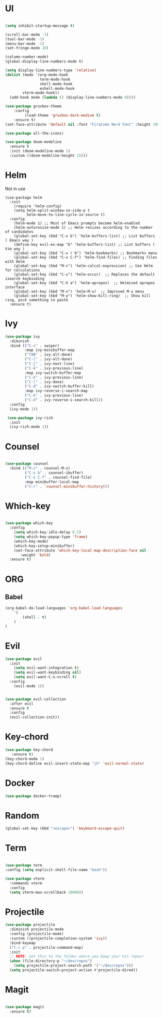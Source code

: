 #+STARTUP Tweaks
* UI
  
#+BEGIN_SRC emacs-lisp

(setq inhibit-startup-message t)

(scroll-bar-mode -1)
(tool-bar-mode -1)
(menu-bar-mode -1)
(set-fringe-mode 10)

(column-number-mode)
(global-display-line-numbers-mode t)

(setq display-line-numbers-type 'relative)
(dolist (mode '(org-mode-hook
                term-mode-hook
                shell-mode-hook
                eshell-mode-hook
		vterm-mode-hook))
  (add-hook mode (lambda () (display-line-numbers-mode 0))))

(use-package gruvbox-theme
    :config
         (load-theme 'gruvbox-dark-medium t)
    :ensure t)
(set-face-attribute 'default nil :font "FiraCode Nerd Font" :height 100)

(use-package all-the-icons)

(use-package doom-modeline
  :ensure t
  :init (doom-modeline-mode 1)
  :custom ((doom-modeline-height 15)))
#+END_SRC

#+RESULTS:

* Helm
Not in use
#+BEGIN_SRC text
(use-package helm
  :init
    (require 'helm-config)
    (setq helm-split-window-in-side-p t
          helm-move-to-line-cycle-in-source t)
  :config
    (helm-mode 1) ;; Most of Emacs prompts become helm-enabled
    (helm-autoresize-mode 1) ;; Helm resizes according to the number of candidates
    (global-set-key (kbd "C-x b") 'helm-buffers-list) ;; List buffers ( Emacs way )
    (define-key evil-ex-map "b" 'helm-buffers-list) ;; List buffers ( Vim way )
    (global-set-key (kbd "C-x r b") 'helm-bookmarks) ;; Bookmarks menu
    (global-set-key (kbd "C-x C-f") 'helm-find-files) ;; Finding files with Helm
    (global-set-key (kbd "M-c") 'helm-calcul-expression) ;; Use Helm for calculations
    (global-set-key (kbd "C-s") 'helm-occur)  ;; Replaces the default isearch keybinding
    (global-set-key (kbd "C-h a") 'helm-apropos)  ;; Helmized apropos interface
    (global-set-key (kbd "M-x") 'helm-M-x)  ;; Improved M-x menu
    (global-set-key (kbd "M-y") 'helm-show-kill-ring)  ;; Show kill ring, pick something to paste
  :ensure t)
#+END_SRC

* Ivy

  #+BEGIN_SRC emacs-lisp
(use-package ivy
  :diminish
  :bind (("C-s" . swiper)
         :map ivy-minibuffer-map
         ("TAB" . ivy-alt-done)	
         ("C-l" . ivy-alt-done)
         ("C-j" . ivy-next-line)
         ("C-k" . ivy-previous-line)
         :map ivy-switch-buffer-map
         ("C-k" . ivy-previous-line)
         ("C-l" . ivy-done)
         ("C-d" . ivy-switch-buffer-kill)
         :map ivy-reverse-i-search-map
         ("C-k" . ivy-previous-line)
         ("C-d" . ivy-reverse-i-search-kill))
  :config
  (ivy-mode 1))

 (use-package ivy-rich
  :init
  (ivy-rich-mode 1))

  #+END_SRC

* Counsel
  #+BEGIN_SRC emacs-lisp

(use-package counsel
  :bind (("M-x" . counsel-M-x)
         ("C-x b" . counsel-ibuffer)
         ("C-x C-f" . counsel-find-file)
         :map minibuffer-local-map
         ("C-r" . 'counsel-minibuffer-history)))

#+END_SRC

* Which-key
#+BEGIN_SRC emacs-lisp

(use-package which-key
  :config
    (setq which-key-idle-delay 0.5)
    (setq which-key-popup-type 'frame)
    (which-key-mode)
    (which-key-setup-minibuffer)
    (set-face-attribute 'which-key-local-map-description-face nil
       :weight 'bold)
  :ensure t)
#+END_SRC



* ORG
** Babel
#+BEGIN_SRC emacs-lisp
(org-babel-do-load-languages 'org-babel-load-languages
    '(
        (shell . t)
    )
)
#+END_SRC

#+RESULTS:
* Evil

#+BEGIN_SRC emacs-lisp
(use-package evil
  :init
    (setq evil-want-integration t)
    (setq evil-want-keybinding nil)
    (setq evil-want-C-u-scroll t)
  :config
    (evil-mode 1))


(use-package evil-collection
  :after evil
  :ensure t
  :config
  (evil-collection-init))

#+END_SRC

* Key-chord
#+BEGIN_SRC emacs-lisp
(use-package key-chord
   :ensure t)
(key-chord-mode 1)
(key-chord-define evil-insert-state-map "jk" 'evil-normal-state)

#+END_SRC

#+RESULTS:
: evil-normal-state

* Docker
#+BEGIN_SRC emacs-lisp
(use-package docker-tramp)
#+END_SRC
* Random
  #+BEGIN_SRC emacs-lisp
  (global-set-key (kbd "<escape>") 'keyboard-escape-quit)
  #+END_SRC
* Term
#+BEGIN_SRC emacs-lisp

(use-package term
:config (setq explicit-shell-file-name "bash"))

(use-package vterm
  :commands vterm
  :config
  (setq vterm-max-scrollback 10000))

#+END_SRC
* Projectile
#+BEGIN_SRC emacs-lisp
(use-package projectile
  :diminish projectile-mode
  :config (projectile-mode)
  :custom ((projectile-completion-system 'ivy))
  :bind-keymap
  ("C-c p" . projectile-command-map)
  :init
  ;; NOTE: Set this to the folder where you keep your Git repos!
  (when (file-directory-p "~/dev/repos")
    (setq projectile-project-search-path '("~/dev/repos")))
  (setq projectile-switch-project-action #'projectile-dired))
#+END_SRC
* Magit

#+BEGIN_SRC emacs-lisp

(use-package magit
  :ensure t)

#+END_SRC
